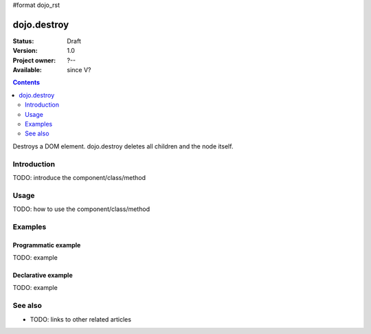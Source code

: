 #format dojo_rst

dojo.destroy
============

:Status: Draft
:Version: 1.0
:Project owner: ?--
:Available: since V?

.. contents::
   :depth: 2

Destroys a DOM element. dojo.destroy deletes all children and the node itself.


============
Introduction
============

TODO: introduce the component/class/method


=====
Usage
=====

TODO: how to use the component/class/method

.. code-block :: javascript
 :linenos:

 <script type="text/javascript">
   // your code
 </script>



========
Examples
========

Programmatic example
--------------------

TODO: example

Declarative example
-------------------

TODO: example


========
See also
========

* TODO: links to other related articles
